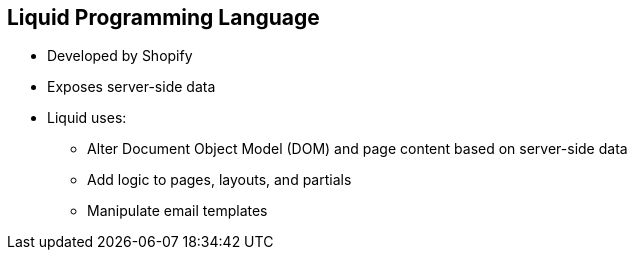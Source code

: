 :scrollbar:
:data-uri:


== Liquid Programming Language


* Developed by Shopify
* Exposes server-side data
* Liquid uses:
** Alter Document Object Model (DOM) and page content based on server-side data
** Add logic to pages, layouts, and partials
** Manipulate email templates


ifdef::showscript[]

=== Transcript

Liquid is a simple programming language used for displaying and processing most of the data from 3scale's system that is available for API providers. Liquid was originally developed by Shopify and is used in many other CMS engines throughout the web. In Red Hat 3scale API Management, it is used to expose server-side data to your API developers, greatly extending the usefulness of the CMS while maintaining a high level of security.

Liquid is good for:

* Altering the DOM and content of a page based on server-side data
* Adding logic to pages, layouts, and partials
* Manipulating the email templates sent to developers




endif::showscript[]
